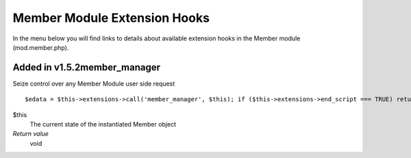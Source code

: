 Member Module Extension Hooks
=============================

In the menu below you will find links to details about available
extension hooks in the Member module (mod.member.php).


Added in v1.5.2member\_manager
~~~~~~~~~~~~~~~~~~~~~~~~~~~~~~

Seize control over any Member Module user side request

::

	$edata = $this->extensions->call('member_manager', $this); if ($this->extensions->end_script === TRUE) return;

$this
    The current state of the instantiated Member object
*Return value*
    void


